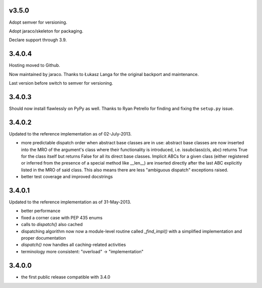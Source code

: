 v3.5.0
======

Adopt semver for versioning.

Adopt jaraco/skeleton for packaging.

Declare support through 3.9.

3.4.0.4
=======

Hosting moved to Github.

Now maintained by jaraco. Thanks to Łukasz Langa for the original
backport and maintenance.

Last version before switch to semver for versioning.

3.4.0.3
=======

Should now install flawlessly on PyPy as well. Thanks to Ryan Petrello
for finding and fixing the ``setup.py`` issue.

3.4.0.2
=======

Updated to the reference implementation as of 02-July-2013.

* more predictable dispatch order when abstract base classes are in use:
  abstract base classes are now inserted into the MRO of the argument's
  class where their functionality is introduced, i.e. issubclass(cls,
  abc) returns True for the class itself but returns False for all its
  direct base classes. Implicit ABCs for a given class (either
  registered or inferred from the presence of a special method like
  __len__) are inserted directly after the last ABC explicitly listed in
  the MRO of said class. This also means there are less "ambiguous
  dispatch" exceptions raised.

* better test coverage and improved docstrings

3.4.0.1
=======

Updated to the reference implementation as of 31-May-2013.

* better performance

* fixed a corner case with PEP 435 enums

* calls to `dispatch()` also cached

* dispatching algorithm now now a module-level routine called `_find_impl()`
  with a simplified implementation and proper documentation

* `dispatch()` now handles all caching-related activities

* terminology more consistent: "overload" -> "implementation"

3.4.0.0
=======

* the first public release compatible with 3.4.0
